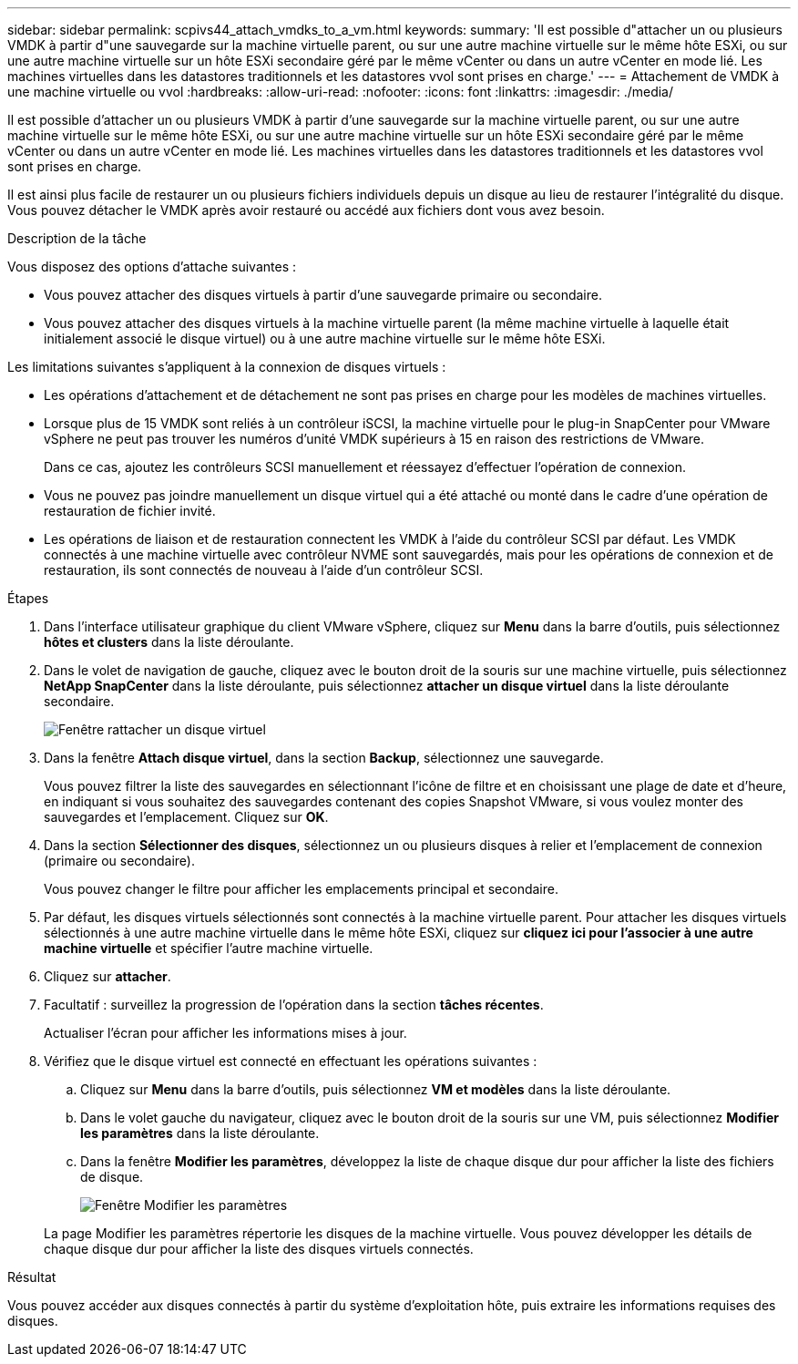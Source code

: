 ---
sidebar: sidebar 
permalink: scpivs44_attach_vmdks_to_a_vm.html 
keywords:  
summary: 'Il est possible d"attacher un ou plusieurs VMDK à partir d"une sauvegarde sur la machine virtuelle parent, ou sur une autre machine virtuelle sur le même hôte ESXi, ou sur une autre machine virtuelle sur un hôte ESXi secondaire géré par le même vCenter ou dans un autre vCenter en mode lié. Les machines virtuelles dans les datastores traditionnels et les datastores vvol sont prises en charge.' 
---
= Attachement de VMDK à une machine virtuelle ou vvol
:hardbreaks:
:allow-uri-read: 
:nofooter: 
:icons: font
:linkattrs: 
:imagesdir: ./media/


[role="lead"]
Il est possible d'attacher un ou plusieurs VMDK à partir d'une sauvegarde sur la machine virtuelle parent, ou sur une autre machine virtuelle sur le même hôte ESXi, ou sur une autre machine virtuelle sur un hôte ESXi secondaire géré par le même vCenter ou dans un autre vCenter en mode lié. Les machines virtuelles dans les datastores traditionnels et les datastores vvol sont prises en charge.

Il est ainsi plus facile de restaurer un ou plusieurs fichiers individuels depuis un disque au lieu de restaurer l'intégralité du disque. Vous pouvez détacher le VMDK après avoir restauré ou accédé aux fichiers dont vous avez besoin.

.Description de la tâche
Vous disposez des options d'attache suivantes :

* Vous pouvez attacher des disques virtuels à partir d'une sauvegarde primaire ou secondaire.
* Vous pouvez attacher des disques virtuels à la machine virtuelle parent (la même machine virtuelle à laquelle était initialement associé le disque virtuel) ou à une autre machine virtuelle sur le même hôte ESXi.


Les limitations suivantes s'appliquent à la connexion de disques virtuels :

* Les opérations d'attachement et de détachement ne sont pas prises en charge pour les modèles de machines virtuelles.
* Lorsque plus de 15 VMDK sont reliés à un contrôleur iSCSI, la machine virtuelle pour le plug-in SnapCenter pour VMware vSphere ne peut pas trouver les numéros d'unité VMDK supérieurs à 15 en raison des restrictions de VMware.
+
Dans ce cas, ajoutez les contrôleurs SCSI manuellement et réessayez d'effectuer l'opération de connexion.

* Vous ne pouvez pas joindre manuellement un disque virtuel qui a été attaché ou monté dans le cadre d'une opération de restauration de fichier invité.
* Les opérations de liaison et de restauration connectent les VMDK à l'aide du contrôleur SCSI par défaut. Les VMDK connectés à une machine virtuelle avec contrôleur NVME sont sauvegardés, mais pour les opérations de connexion et de restauration, ils sont connectés de nouveau à l'aide d'un contrôleur SCSI.


.Étapes
. Dans l'interface utilisateur graphique du client VMware vSphere, cliquez sur *Menu* dans la barre d'outils, puis sélectionnez *hôtes et clusters* dans la liste déroulante.
. Dans le volet de navigation de gauche, cliquez avec le bouton droit de la souris sur une machine virtuelle, puis sélectionnez *NetApp SnapCenter* dans la liste déroulante, puis sélectionnez *attacher un disque virtuel* dans la liste déroulante secondaire.
+
image:scpivs44_image22.png["Fenêtre rattacher un disque virtuel"]

. Dans la fenêtre *Attach disque virtuel*, dans la section *Backup*, sélectionnez une sauvegarde.
+
Vous pouvez filtrer la liste des sauvegardes en sélectionnant l'icône de filtre et en choisissant une plage de date et d'heure, en indiquant si vous souhaitez des sauvegardes contenant des copies Snapshot VMware, si vous voulez monter des sauvegardes et l'emplacement. Cliquez sur *OK*.

. Dans la section *Sélectionner des disques*, sélectionnez un ou plusieurs disques à relier et l'emplacement de connexion (primaire ou secondaire).
+
Vous pouvez changer le filtre pour afficher les emplacements principal et secondaire.

. Par défaut, les disques virtuels sélectionnés sont connectés à la machine virtuelle parent. Pour attacher les disques virtuels sélectionnés à une autre machine virtuelle dans le même hôte ESXi, cliquez sur *cliquez ici pour l'associer à une autre machine virtuelle* et spécifier l'autre machine virtuelle.
. Cliquez sur *attacher*.
. Facultatif : surveillez la progression de l'opération dans la section *tâches récentes*.
+
Actualiser l'écran pour afficher les informations mises à jour.

. Vérifiez que le disque virtuel est connecté en effectuant les opérations suivantes :
+
.. Cliquez sur *Menu* dans la barre d'outils, puis sélectionnez *VM et modèles* dans la liste déroulante.
.. Dans le volet gauche du navigateur, cliquez avec le bouton droit de la souris sur une VM, puis sélectionnez *Modifier les paramètres* dans la liste déroulante.
.. Dans la fenêtre *Modifier les paramètres*, développez la liste de chaque disque dur pour afficher la liste des fichiers de disque.
+
image:scpivs44_image23.png["Fenêtre Modifier les paramètres"]

+
La page Modifier les paramètres répertorie les disques de la machine virtuelle. Vous pouvez développer les détails de chaque disque dur pour afficher la liste des disques virtuels connectés.





.Résultat
Vous pouvez accéder aux disques connectés à partir du système d'exploitation hôte, puis extraire les informations requises des disques.
